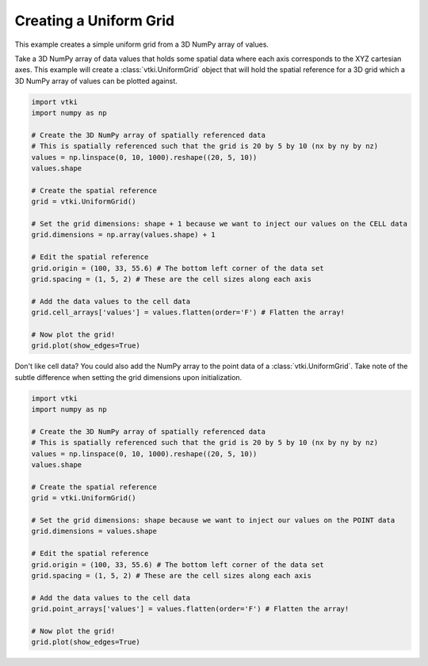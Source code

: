Creating a Uniform Grid
~~~~~~~~~~~~~~~~~~~~~~~

This example creates a simple uniform grid from a 3D NumPy array of values.

Take a 3D NumPy array of data values that holds some spatial data where each
axis corresponds to the XYZ cartesian axes. This example will create a
:class:`vtki.UniformGrid` object that will hold the spatial reference for a
3D grid which a 3D NumPy array of values can be plotted against.

.. code-block:: python

    import vtki
    import numpy as np

    # Create the 3D NumPy array of spatially referenced data
    # This is spatially referenced such that the grid is 20 by 5 by 10 (nx by ny by nz)
    values = np.linspace(0, 10, 1000).reshape((20, 5, 10))
    values.shape

    # Create the spatial reference
    grid = vtki.UniformGrid()

    # Set the grid dimensions: shape + 1 because we want to inject our values on the CELL data
    grid.dimensions = np.array(values.shape) + 1

    # Edit the spatial reference
    grid.origin = (100, 33, 55.6) # The bottom left corner of the data set
    grid.spacing = (1, 5, 2) # These are the cell sizes along each axis

    # Add the data values to the cell data
    grid.cell_arrays['values'] = values.flatten(order='F') # Flatten the array!

    # Now plot the grid!
    grid.plot(show_edges=True)


Don't like cell data? You could also add the NumPy array to the point data of a
:class:`vtki.UniformGrid`. Take note of the subtle difference when setting the
grid dimensions upon initialization.

.. code-block:: python

    import vtki
    import numpy as np

    # Create the 3D NumPy array of spatially referenced data
    # This is spatially referenced such that the grid is 20 by 5 by 10 (nx by ny by nz)
    values = np.linspace(0, 10, 1000).reshape((20, 5, 10))
    values.shape

    # Create the spatial reference
    grid = vtki.UniformGrid()

    # Set the grid dimensions: shape because we want to inject our values on the POINT data
    grid.dimensions = values.shape

    # Edit the spatial reference
    grid.origin = (100, 33, 55.6) # The bottom left corner of the data set
    grid.spacing = (1, 5, 2) # These are the cell sizes along each axis

    # Add the data values to the cell data
    grid.point_arrays['values'] = values.flatten(order='F') # Flatten the array!

    # Now plot the grid!
    grid.plot(show_edges=True)
